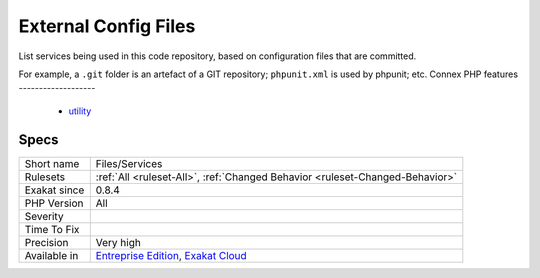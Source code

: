 .. _files-services:


.. _external-config-files:

External Config Files
+++++++++++++++++++++

.. meta::
	:description:
		External Config Files: List services being used in this code repository, based on configuration files that are committed.
	:twitter:card: summary_large_image
	:twitter:site: @exakat
	:twitter:title: External Config Files
	:twitter:description: External Config Files: List services being used in this code repository, based on configuration files that are committed
	:twitter:creator: @exakat
	:twitter:image:src: https://www.exakat.io/wp-content/uploads/2020/06/logo-exakat.png
	:og:image: https://www.exakat.io/wp-content/uploads/2020/06/logo-exakat.png
	:og:title: External Config Files
	:og:type: article
	:og:description: List services being used in this code repository, based on configuration files that are committed
	:og:url: https://exakat.readthedocs.io/en/latest/Reference/Rules/External Config Files.html
	:og:locale: en

.. raw:: html


	<script type="application/ld+json">{"@context":"https:\/\/schema.org","@graph":[{"@type":"WebPage","@id":"https:\/\/php-tips.readthedocs.io\/en\/latest\/Reference\/Rules\/Files\/Services.html","url":"https:\/\/php-tips.readthedocs.io\/en\/latest\/Reference\/Rules\/Files\/Services.html","name":"External Config Files","isPartOf":{"@id":"https:\/\/www.exakat.io\/"},"datePublished":"Tue, 11 Feb 2025 09:13:38 +0000","dateModified":"Tue, 11 Feb 2025 09:13:38 +0000","description":"List services being used in this code repository, based on configuration files that are committed","inLanguage":"en-US","potentialAction":[{"@type":"ReadAction","target":["https:\/\/exakat.readthedocs.io\/en\/latest\/External Config Files.html"]}]},{"@type":"WebSite","@id":"https:\/\/www.exakat.io\/","url":"https:\/\/www.exakat.io\/","name":"Exakat","description":"Smart PHP static analysis","inLanguage":"en-US"}]}</script>

List services being used in this code repository, based on configuration files that are committed. 

For example, a ``.git`` folder is an artefact of a GIT repository; ``phpunit.xml`` is used by phpunit; etc.
Connex PHP features
-------------------

  + `utility <https://php-dictionary.readthedocs.io/en/latest/dictionary/utility.ini.html>`_


Specs
_____

+--------------+-------------------------------------------------------------------------------------------------------------------------+
| Short name   | Files/Services                                                                                                          |
+--------------+-------------------------------------------------------------------------------------------------------------------------+
| Rulesets     | :ref:`All <ruleset-All>`, :ref:`Changed Behavior <ruleset-Changed-Behavior>`                                            |
+--------------+-------------------------------------------------------------------------------------------------------------------------+
| Exakat since | 0.8.4                                                                                                                   |
+--------------+-------------------------------------------------------------------------------------------------------------------------+
| PHP Version  | All                                                                                                                     |
+--------------+-------------------------------------------------------------------------------------------------------------------------+
| Severity     |                                                                                                                         |
+--------------+-------------------------------------------------------------------------------------------------------------------------+
| Time To Fix  |                                                                                                                         |
+--------------+-------------------------------------------------------------------------------------------------------------------------+
| Precision    | Very high                                                                                                               |
+--------------+-------------------------------------------------------------------------------------------------------------------------+
| Available in | `Entreprise Edition <https://www.exakat.io/entreprise-edition>`_, `Exakat Cloud <https://www.exakat.io/exakat-cloud/>`_ |
+--------------+-------------------------------------------------------------------------------------------------------------------------+


